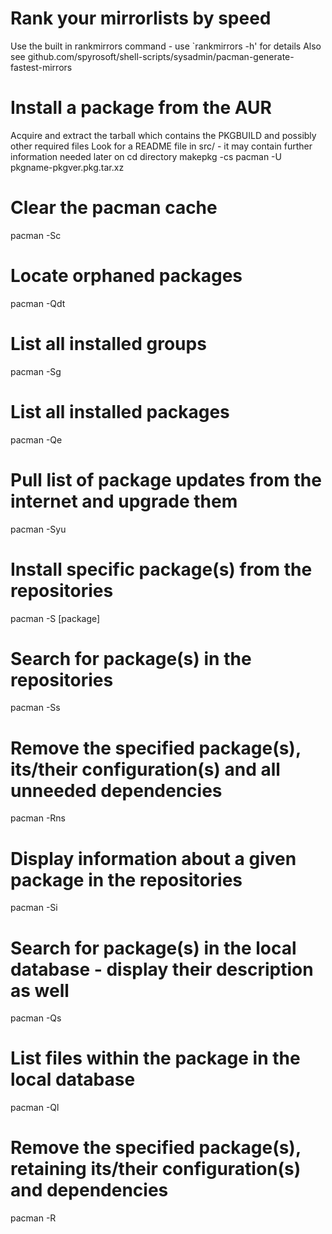 * Rank your mirrorlists by speed
	Use the built in rankmirrors command - use `rankmirrors -h' for details
	Also see github.com/spyrosoft/shell-scripts/sysadmin/pacman-generate-fastest-mirrors

* Install a package from the AUR
	Acquire and extract the tarball which contains the PKGBUILD and possibly other required files
	Look for a README file in src/ - it may contain further information needed later on
cd directory
makepkg -cs
pacman -U pkgname-pkgver.pkg.tar.xz

* Clear the pacman cache
pacman -Sc

* Locate orphaned packages
pacman -Qdt

* List all installed groups
pacman -Sg

* List all installed packages
pacman -Qe

* Pull list of package updates from the internet and upgrade them
pacman -Syu

* Install specific package(s) from the repositories
pacman -S [package]

* Search for package(s) in the repositories
pacman -Ss

* Remove the specified package(s), its/their configuration(s) and all unneeded dependencies
pacman -Rns

* Display information about a given package in the repositories
pacman -Si

* Search for package(s) in the local database - display their description as well
pacman -Qs

* List files within the package in the local database
pacman -Ql

* Remove the specified package(s), retaining its/their configuration(s) and dependencies
pacman -R
